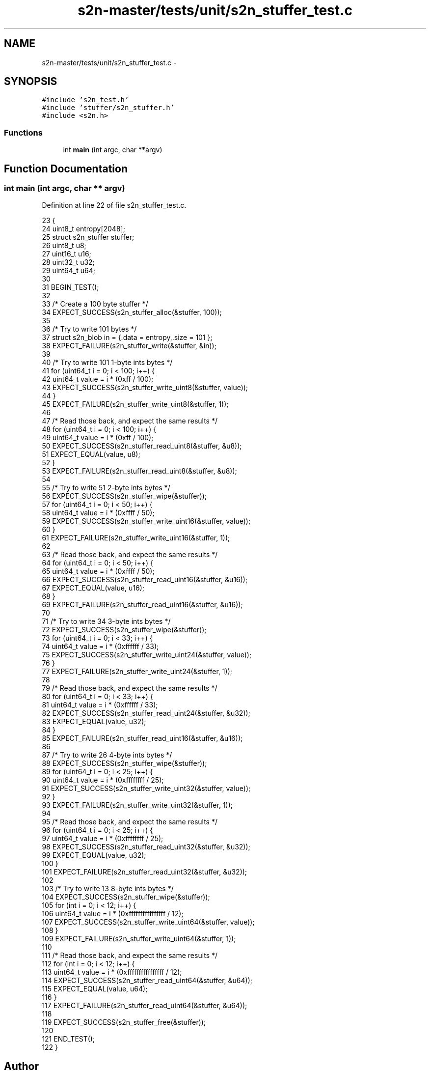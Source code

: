 .TH "s2n-master/tests/unit/s2n_stuffer_test.c" 3 "Fri Aug 19 2016" "s2n-doxygen-full" \" -*- nroff -*-
.ad l
.nh
.SH NAME
s2n-master/tests/unit/s2n_stuffer_test.c \- 
.SH SYNOPSIS
.br
.PP
\fC#include 's2n_test\&.h'\fP
.br
\fC#include 'stuffer/s2n_stuffer\&.h'\fP
.br
\fC#include <s2n\&.h>\fP
.br

.SS "Functions"

.in +1c
.ti -1c
.RI "int \fBmain\fP (int argc, char **argv)"
.br
.in -1c
.SH "Function Documentation"
.PP 
.SS "int main (int argc, char ** argv)"

.PP
Definition at line 22 of file s2n_stuffer_test\&.c\&.
.PP
.nf
23 {
24     uint8_t entropy[2048];
25     struct s2n_stuffer stuffer;
26     uint8_t u8;
27     uint16_t u16;
28     uint32_t u32;
29     uint64_t u64;
30 
31     BEGIN_TEST();
32 
33     /* Create a 100 byte stuffer */
34     EXPECT_SUCCESS(s2n_stuffer_alloc(&stuffer, 100));
35 
36     /* Try to write 101 bytes */
37     struct s2n_blob in = {\&.data = entropy,\&.size = 101 };
38     EXPECT_FAILURE(s2n_stuffer_write(&stuffer, &in));
39 
40     /* Try to write 101 1-byte ints bytes */
41     for (uint64_t i = 0; i < 100; i++) {
42         uint64_t value = i * (0xff / 100);
43         EXPECT_SUCCESS(s2n_stuffer_write_uint8(&stuffer, value));
44     }
45     EXPECT_FAILURE(s2n_stuffer_write_uint8(&stuffer, 1));
46 
47     /* Read those back, and expect the same results */
48     for (uint64_t i = 0; i < 100; i++) {
49         uint64_t value = i * (0xff / 100);
50         EXPECT_SUCCESS(s2n_stuffer_read_uint8(&stuffer, &u8));
51         EXPECT_EQUAL(value, u8);
52     }
53     EXPECT_FAILURE(s2n_stuffer_read_uint8(&stuffer, &u8));
54 
55     /* Try to write 51 2-byte ints bytes */
56     EXPECT_SUCCESS(s2n_stuffer_wipe(&stuffer));
57     for (uint64_t i = 0; i < 50; i++) {
58         uint64_t value = i * (0xffff / 50);
59         EXPECT_SUCCESS(s2n_stuffer_write_uint16(&stuffer, value));
60     }
61     EXPECT_FAILURE(s2n_stuffer_write_uint16(&stuffer, 1));
62 
63     /* Read those back, and expect the same results */
64     for (uint64_t i = 0; i < 50; i++) {
65         uint64_t value = i * (0xffff / 50);
66         EXPECT_SUCCESS(s2n_stuffer_read_uint16(&stuffer, &u16));
67         EXPECT_EQUAL(value, u16);
68     }
69     EXPECT_FAILURE(s2n_stuffer_read_uint16(&stuffer, &u16));
70 
71     /* Try to write 34 3-byte ints bytes */
72     EXPECT_SUCCESS(s2n_stuffer_wipe(&stuffer));
73     for (uint64_t i = 0; i < 33; i++) {
74         uint64_t value = i * (0xffffff / 33);
75         EXPECT_SUCCESS(s2n_stuffer_write_uint24(&stuffer, value));
76     }
77     EXPECT_FAILURE(s2n_stuffer_write_uint24(&stuffer, 1));
78 
79     /* Read those back, and expect the same results */
80     for (uint64_t i = 0; i < 33; i++) {
81         uint64_t value = i * (0xffffff / 33);
82         EXPECT_SUCCESS(s2n_stuffer_read_uint24(&stuffer, &u32));
83         EXPECT_EQUAL(value, u32);
84     }
85     EXPECT_FAILURE(s2n_stuffer_read_uint16(&stuffer, &u16));
86 
87     /* Try to write 26 4-byte ints bytes */
88     EXPECT_SUCCESS(s2n_stuffer_wipe(&stuffer));
89     for (uint64_t i = 0; i < 25; i++) {
90         uint64_t value = i * (0xffffffff / 25);
91         EXPECT_SUCCESS(s2n_stuffer_write_uint32(&stuffer, value));
92     }
93     EXPECT_FAILURE(s2n_stuffer_write_uint32(&stuffer, 1));
94 
95     /* Read those back, and expect the same results */
96     for (uint64_t i = 0; i < 25; i++) {
97         uint64_t value = i * (0xffffffff / 25);
98         EXPECT_SUCCESS(s2n_stuffer_read_uint32(&stuffer, &u32));
99         EXPECT_EQUAL(value, u32);
100     }
101     EXPECT_FAILURE(s2n_stuffer_read_uint32(&stuffer, &u32));
102 
103     /* Try to write 13 8-byte ints bytes */
104     EXPECT_SUCCESS(s2n_stuffer_wipe(&stuffer));
105     for (int i = 0; i < 12; i++) {
106         uint64_t value = i * (0xffffffffffffffff / 12);
107         EXPECT_SUCCESS(s2n_stuffer_write_uint64(&stuffer, value));
108     }
109     EXPECT_FAILURE(s2n_stuffer_write_uint64(&stuffer, 1));
110 
111     /* Read those back, and expect the same results */
112     for (int i = 0; i < 12; i++) {
113         uint64_t value = i * (0xffffffffffffffff / 12);
114         EXPECT_SUCCESS(s2n_stuffer_read_uint64(&stuffer, &u64));
115         EXPECT_EQUAL(value, u64);
116     }
117     EXPECT_FAILURE(s2n_stuffer_read_uint64(&stuffer, &u64));
118 
119     EXPECT_SUCCESS(s2n_stuffer_free(&stuffer));
120 
121     END_TEST();
122 }
.fi
.SH "Author"
.PP 
Generated automatically by Doxygen for s2n-doxygen-full from the source code\&.
